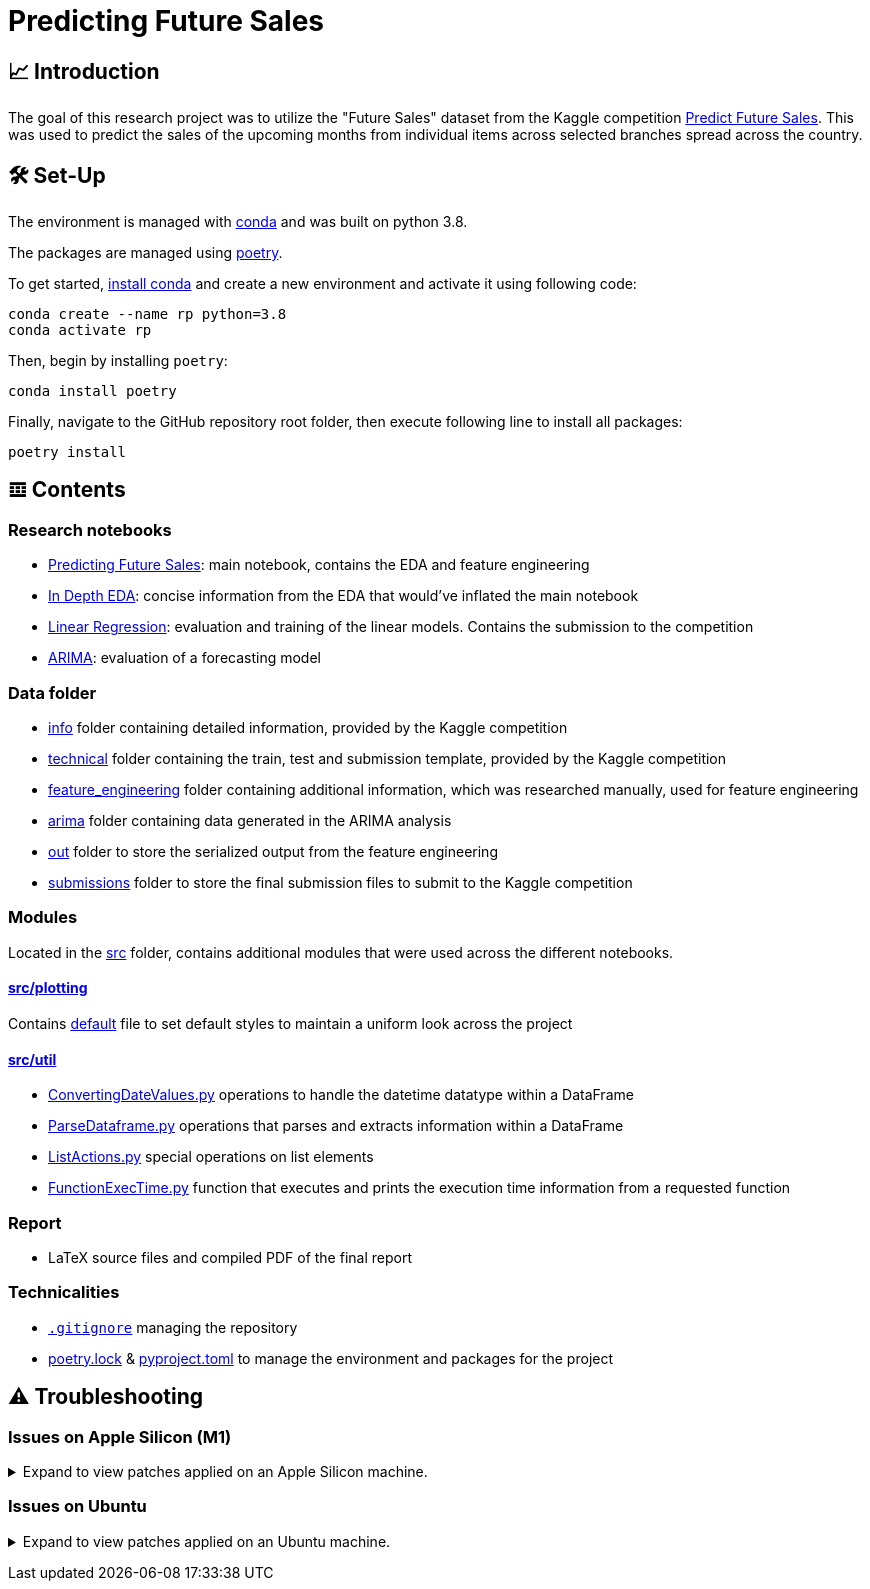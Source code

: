 // ADOC Settings
// enables syntax highlighting:
:source-highlighter: rouge

// Variables
:conda_env_name: rp
:python_version: 3.8

= Predicting Future Sales

== 📈 Introduction

The goal of this research project was to utilize the "Future Sales" dataset from the Kaggle competition https://www.kaggle.com/c/competitive-data-science-predict-future-sales[Predict Future Sales].
This was used to predict the sales of the upcoming months from individual items across selected branches spread across the country.

== 🛠 Set-Up

The environment is managed with https://anaconda.org[conda] and was built on python {python_version}.

The packages are managed using https://python-poetry.org[poetry].

To get started, https://docs.conda.io/projects/continuumio-conda/en/latest/user-guide/install/index.html#system-requirements[install conda] and create a new environment and activate it using following code:
[subs="+attributes"]
```
conda create --name {conda_env_name} python={python_version}
conda activate {conda_env_name}
```

Then, begin by installing `poetry`:
```
conda install poetry
```

Finally, navigate to the GitHub repository root folder, then execute following line to install all packages:
```
poetry install
```

== 𝌞 Contents

=== Research notebooks

- xref:Predicting_Future_Sales.ipynb[Predicting Future Sales]: main notebook, contains the EDA and feature engineering
- xref:In_Depth_EDA.ipynb[In Depth EDA]: concise information from the EDA that would've inflated the main notebook
- xref:Linear_Regression.ipynb[Linear Regression]: evaluation and training of the linear models. Contains the submission to the competition
- xref:ARIMA.ipynb[ARIMA]: evaluation of a forecasting model

=== Data folder

- xref:data/info/.[info] folder containing detailed information, provided by the Kaggle competition
- xref:data/technical/.[technical] folder containing the train, test and submission template, provided by the Kaggle competition
- xref:data/feature_engineering/.[feature_engineering] folder containing additional information, which was researched manually, used for feature engineering
- xref:data/arima/.[arima] folder containing data generated in the ARIMA analysis
- xref:data/out/.[out] folder to store the serialized output from the feature engineering
- xref:data/submissions/.[submissions] folder to store the final submission files to submit to the Kaggle competition

=== Modules

Located in the xref:src/.[src] folder, contains additional modules that were used across the different notebooks.

==== xref:src/plotting/.[src/plotting]

Contains xref:src/plotting/Defaults.py[default] file to set default styles to maintain a uniform look across the project

==== xref:src/util/.[src/util]

- xref:src/util/ConvertingDateValues.py[ConvertingDateValues.py] operations to handle the datetime datatype within a DataFrame
- xref:src/util/ParseDataframe.py[ParseDataframe.py] operations that parses and extracts information within a DataFrame
- xref:src/util/ListActions.py[ListActions.py] special operations on list elements
- xref:src/util/FunctionExecTime.py[FunctionExecTime.py] function that executes and prints the execution time information from a requested function

=== Report

- LaTeX source files and compiled PDF of the final report

=== Technicalities

- xref:.gitignore[`.gitignore`] managing the repository
- xref:poetry.lock[] & xref:pyproject.toml[] to manage the environment and packages for the project

== ⚠️ Troubleshooting


=== Issues on Apple Silicon (M1)

+++ <details><summary> +++
Expand to view patches applied on an Apple Silicon machine.
+++ </summary><div> +++

Some issues were encountered after setting up the conda environment
with poetry. Following fixes were applied

First, check that the right conda environment is active

[subs="+attributes"]
```
conda activate {conda_env_name}
```

==== Issues with `XGBoost`

===== Issue: *XGBoost Library (libxgboost.dylib) could not be loaded.*

```
conda install -c conda-forge py-xgboost
```


===== Issue: *cannot import name 'CUDF_concat' from 'xgboost.compat'*

```
brew install xgboost
```
+++ <br></div></details> +++

=== Issues on Ubuntu

+++ <details><summary> +++
Expand to view patches applied on an Ubuntu machine.
+++ </summary><div> +++

First, check that the right conda environment is active

[subs="+attributes"]
```
conda activate {conda_env_name}
```

==== Issues with connecting to the debugger using PyCharm (Professional) IDE

Had issues to get the debugger to run using PyCharm. Not entirely sure which exact package is missing.
Rerunning following command did alleviate the issue. Still encountered some very strange bugs along the way
after coming back from coding in a Mac environment after a prolonged period of time.
```sh
conda install jupyter
```

Additionally, I did reset all the settings / caches on an IDE and project level. IDE directories are mentioned https://intellij-support.jetbrains.com/hc/en-us/articles/206544519-Directories-used-by-the-IDE-to-store-settings-caches-plugins-and-logs[here],
the project level configs are found in the `.idea/` folder in the project root.

+++ <br></div></details> +++
